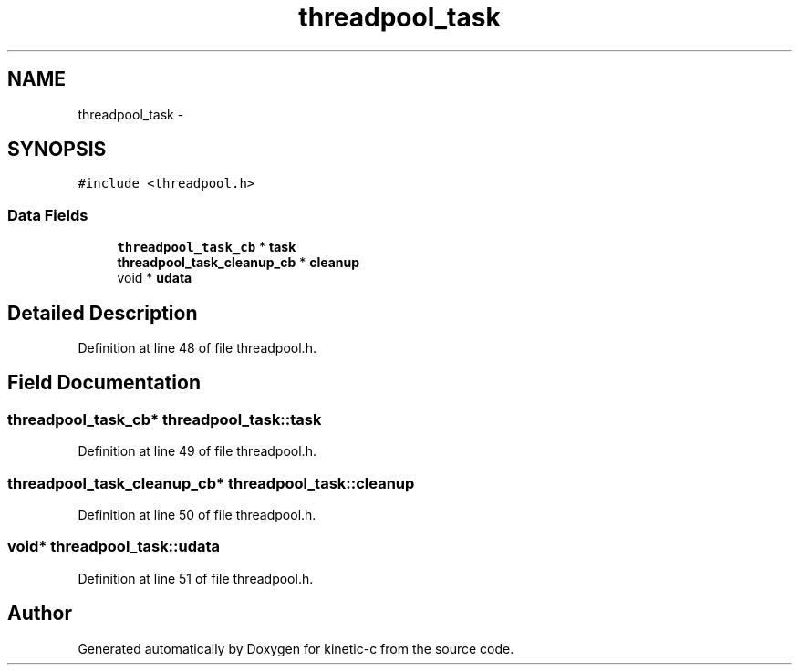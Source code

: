 .TH "threadpool_task" 3 "Mon Mar 2 2015" "Version v0.12.0-beta" "kinetic-c" \" -*- nroff -*-
.ad l
.nh
.SH NAME
threadpool_task \- 
.SH SYNOPSIS
.br
.PP
.PP
\fC#include <threadpool\&.h>\fP
.SS "Data Fields"

.in +1c
.ti -1c
.RI "\fBthreadpool_task_cb\fP * \fBtask\fP"
.br
.ti -1c
.RI "\fBthreadpool_task_cleanup_cb\fP * \fBcleanup\fP"
.br
.ti -1c
.RI "void * \fBudata\fP"
.br
.in -1c
.SH "Detailed Description"
.PP 
Definition at line 48 of file threadpool\&.h\&.
.SH "Field Documentation"
.PP 
.SS "\fBthreadpool_task_cb\fP* threadpool_task::task"

.PP
Definition at line 49 of file threadpool\&.h\&.
.SS "\fBthreadpool_task_cleanup_cb\fP* threadpool_task::cleanup"

.PP
Definition at line 50 of file threadpool\&.h\&.
.SS "void* threadpool_task::udata"

.PP
Definition at line 51 of file threadpool\&.h\&.

.SH "Author"
.PP 
Generated automatically by Doxygen for kinetic-c from the source code\&.
